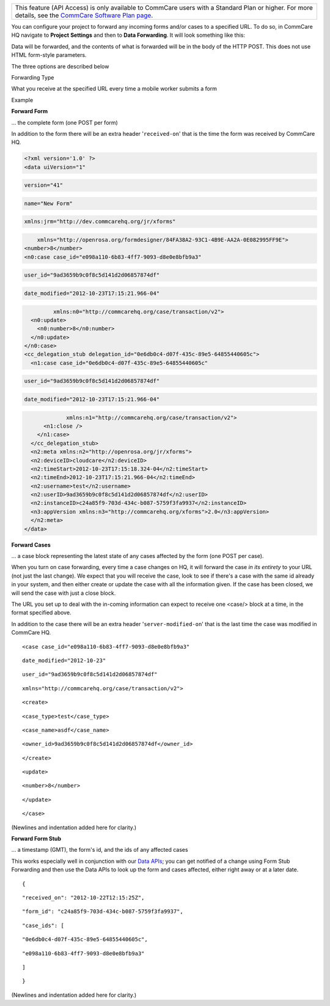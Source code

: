  

+--------------------------------------------------------------------------+
| This feature (API Access) is only available to CommCare users with a     |
| Standard Plan or higher. For more details, see the `CommCare Software    |
| Plan page <http://www.commcarehq.org/software-plans/>`__.                |
+--------------------------------------------------------------------------+

You can configure your project to forward any incoming forms and/or
cases to a specified URL. To do so, in CommCare HQ navigate to
**Project** **Settings** and then to \ **Data Forwarding**. It will look
something like this:

|image0|

Data will be forwarded, and the contents of what is forwarded will be in
the body of the HTTP POST. This does not use HTML form-style parameters.

The three options are described below

Forwarding Type

What you receive at the specified URL every time a mobile worker submits
a form

Example

**Forward Form**

... the complete form (one POST per form)

In addition to the form there will be an extra header
'``received-on``\ ' that is the time the form was received by CommCare
HQ.

.. code:: prettyprint

    <?xml version='1.0' ?>
    <data uiVersion="1"

.. code:: prettyprint

          version="41"

.. code:: prettyprint

          name="New Form"

.. code:: prettyprint

          xmlns:jrm="http://dev.commcarehq.org/jr/xforms"

.. code:: prettyprint

          xmlns="http://openrosa.org/formdesigner/84FA38A2-93C1-4B9E-AA2A-0E082995FF9E">
      <number>8</number>
      <n0:case case_id="e098a110-6b83-4ff7-9093-d8e0e8bfb9a3"

.. code:: prettyprint

               user_id="9ad3659b9c0f8c5d141d2d06857874df"

.. code:: prettyprint

               date_modified="2012-10-23T17:15:21.966-04"

.. code:: prettyprint

               xmlns:n0="http://commcarehq.org/case/transaction/v2">
        <n0:update>
          <n0:number>8</n0:number>
        </n0:update>
      </n0:case>
      <cc_delegation_stub delegation_id="0e6db0c4-d07f-435c-89e5-64855440605c">
        <n1:case case_id="0e6db0c4-d07f-435c-89e5-64855440605c"

.. code:: prettyprint

                 user_id="9ad3659b9c0f8c5d141d2d06857874df"

.. code:: prettyprint

                 date_modified="2012-10-23T17:15:21.966-04"

.. code:: prettyprint

                 xmlns:n1="http://commcarehq.org/case/transaction/v2">
          <n1:close />
        </n1:case>
      </cc_delegation_stub>
      <n2:meta xmlns:n2="http://openrosa.org/jr/xforms">
      <n2:deviceID>cloudcare</n2:deviceID>
      <n2:timeStart>2012-10-23T17:15:18.324-04</n2:timeStart>
      <n2:timeEnd>2012-10-23T17:15:21.966-04</n2:timeEnd>
      <n2:username>test</n2:username>
      <n2:userID>9ad3659b9c0f8c5d141d2d06857874df</n2:userID>
      <n2:instanceID>c24a85f9-703d-434c-b087-5759f3fa9937</n2:instanceID>
      <n3:appVersion xmlns:n3="http://commcarehq.org/xforms">2.0</n3:appVersion>
      </n2:meta>
    </data>

**Forward Cases**

... a case block representing the latest state of any cases affected by
the form (one POST per case).

When you turn on case forwarding, every time a case changes on HQ, it
will forward the case \ *in its entirety* to your URL (not just the last
change). We expect that you will receive the case, look to see if
there's a case with the same id already in your system, and then either
create or update the case with all the information given. If the case
has been closed, we will send the case with just a close block.

The URL you set up to deal with the in-coming information can expect to
receive one <case/> block at a time, in the format specified above.

In addition to the case there will be an extra header
'``server-modified-on``\ ' that is the last time the case was modified
in CommCare HQ.

::

    <case case_id="e098a110-6b83-4ff7-9093-d8e0e8bfb9a3"

::

          date_modified="2012-10-23"

::

          user_id="9ad3659b9c0f8c5d141d2d06857874df"

::

          xmlns="http://commcarehq.org/case/transaction/v2">

::

      <create>

::

        <case_type>test</case_type>

::

        <case_name>asdf</case_name>

::

        <owner_id>9ad3659b9c0f8c5d141d2d06857874df</owner_id>

::

      </create>

::

      <update>

::

        <number>8</number>

::

      </update>

::

    </case>

(Newlines and indentation added here for clarity.)

**Forward Form Stub**

... a timestamp (GMT), the form's id, and the ids of any affected cases

 

This works especially well in conjunction with our `Data
APIs <https://confluence.dimagi.com/display/commcarepublic/Data+APIs>`__;
you can get notified of a change using Form Stub Forwarding and then use
the Data APIs to look up the form and cases affected, either right away
or at a later date.

::

    {

::

      "received_on": "2012-10-22T12:15:25Z",

::

      "form_id": "c24a85f9-703d-434c-b087-5759f3fa9937",

::

      "case_ids": [

::

        "0e6db0c4-d07f-435c-89e5-64855440605c",

::

        "e098a110-6b83-4ff7-9093-d8e0e8bfb9a3"

::

      ]

::

    }

(Newlines and indentation added here for clarity.)

 

.. |image0| image:: 02_05_enabling_data_integration_files/Screen%2520Shot%25202014-09-26%2520at%252010.png
